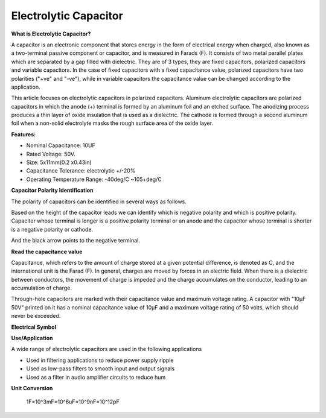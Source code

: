 .. _cpn_elec_cap:


Electrolytic Capacitor
=========================

.. image:: img/elec-cap1.png
    :width: 400
    :align: center

**What is Electrolytic Capacitor?**

A capacitor is an electronic component that stores energy in the form of electrical energy when charged, also known as a two-terminal passive component or capacitor, and is measured in Farads (F). It consists of two metal parallel plates which are separated by a gap filled with dielectric. They are of 3 types, they are fixed capacitors, polarized capacitors and variable capacitors. In the case of fixed capacitors with a fixed capacitance value, polarized capacitors have two polarities ("+ve" and "-ve"), while in variable capacitors the capacitance value can be changed according to the application.

This article focuses on electrolytic capacitors in polarized capacitors. Aluminum electrolytic capacitors are polarized capacitors in which the anode (+) terminal is formed by an aluminum foil and an etched surface. The anodizing process produces a thin layer of oxide insulation that is used as a dielectric. The cathode is formed through a second aluminum foil when a non-solid electrolyte masks the rough surface area of the oxide layer.

**Features:**

* Nominal Capacitance: 10UF
* Rated Voltage: 50V.
* Size: 5x11mm(0.2 x0.43in)
* Capacitance Tolerance: electrolytic +/-20%
* Operating Temperature Range: -40deg/C ~105+deg/C

**Capacitor Polarity Identification**

The polarity of capacitors can be identified in several ways as follows.

Based on the height of the capacitor leads we can identify which is negative polarity and which is positive polarity. Capacitor whose terminal is longer is a positive polarity terminal or an anode and the capacitor whose terminal is shorter is a negative polarity or cathode.


And the black arrow points to the negative terminal.

.. image:: img/elec-cap2.jpg
    :width: 400
    :align: center

**Read the capacitance value**

.. image:: img/10uf_cap.png
    :width: 100
    :align: center

Capacitance, which refers to the amount of charge stored at a given potential difference, is denoted as C, and the international unit is the Farad (F). In general, charges are moved by forces in an electric field. When there is a dielectric between conductors, the movement of charge is impeded and the charge accumulates on the conductor, leading to an accumulation of charge.

Through-hole capacitors are marked with their capacitance value and maximum voltage rating. A capacitor with "10μF 50V" printed on it has a nominal capacitance value of 10μF and a maximum voltage rating of 50 volts, which should never be exceeded.


**Electrical Symbol**

.. image:: img/elec-cap3.png
    :align: center

**Use/Application**

A wide range of electrolytic capacitors are used in the following applications

* Used in filtering applications to reduce power supply ripple
* Used as low-pass filters to smooth input and output signals
* Used as a filter in audio amplifier circuits to reduce hum


**Unit Conversion**

    1F=10^3mF=10^6uF=10^9nF=10^12pF


